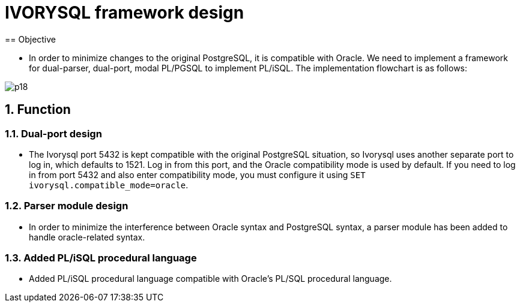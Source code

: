 :sectnums:
:sectnumlevels: 5

:imagesdir: ./_images

= IVORYSQL framework design
== Objective

- In order to minimize changes to the original PostgreSQL, it is compatible with Oracle. We need to implement a framework for dual-parser, dual-port, modal PL/PGSQL to implement PL/iSQL. The implementation flowchart is as follows:

image::p18.png[]

== Function

=== Dual-port design

- The Ivorysql port 5432 is kept compatible with the original PostgreSQL situation, so Ivorysql uses another separate port to log in, which defaults to 1521. Log in from this port, and the Oracle compatibility mode is used by default. If you need to log in from port 5432 and also enter compatibility mode, you must configure it using ``SET ivorysql.compatible_mode=oracle``.

=== Parser module design

- In order to minimize the interference between Oracle syntax and PostgreSQL syntax, a parser module has been added to handle oracle-related syntax.

=== Added PL/iSQL procedural language

- Added PL/iSQL procedural language compatible with Oracle's PL/SQL procedural language.
